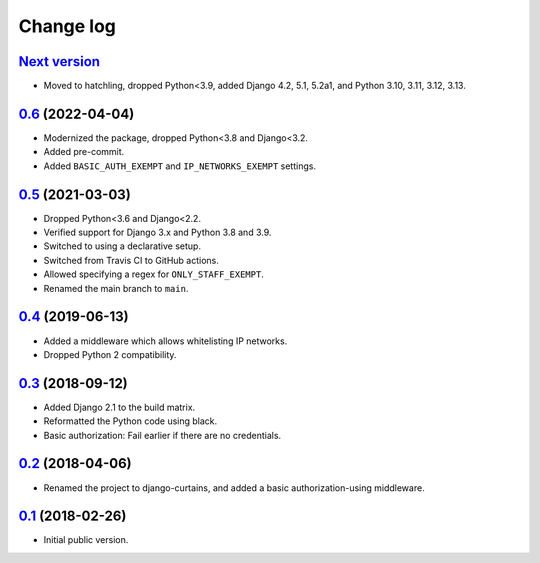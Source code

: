 Change log
==========

`Next version`_
~~~~~~~~~~~~~~~

.. _Next version: https://github.com/matthiask/django-curtains/compare/0.6...main

- Moved to hatchling, dropped Python<3.9, added Django 4.2, 5.1, 5.2a1, and
  Python 3.10, 3.11, 3.12, 3.13.


`0.6`_ (2022-04-04)
~~~~~~~~~~~~~~~~~~~

.. _0.6: https://github.com/matthiask/django-curtains/compare/0.5...0.6

- Modernized the package, dropped Python<3.8 and Django<3.2.
- Added pre-commit.
- Added ``BASIC_AUTH_EXEMPT`` and ``IP_NETWORKS_EXEMPT`` settings.


`0.5`_ (2021-03-03)
~~~~~~~~~~~~~~~~~~~

.. _0.5: https://github.com/matthiask/django-curtains/compare/0.4...0.5

- Dropped Python<3.6 and Django<2.2.
- Verified support for Django 3.x and Python 3.8 and 3.9.
- Switched to using a declarative setup.
- Switched from Travis CI to GitHub actions.
- Allowed specifying a regex for ``ONLY_STAFF_EXEMPT``.
- Renamed the main branch to ``main``.


`0.4`_ (2019-06-13)
~~~~~~~~~~~~~~~~~~~

- Added a middleware which allows whitelisting IP networks.
- Dropped Python 2 compatibility.


`0.3`_ (2018-09-12)
~~~~~~~~~~~~~~~~~~~

- Added Django 2.1 to the build matrix.
- Reformatted the Python code using black.
- Basic authorization: Fail earlier if there are no credentials.


`0.2`_ (2018-04-06)
~~~~~~~~~~~~~~~~~~~

- Renamed the project to django-curtains, and added a basic
  authorization-using middleware.


`0.1`_ (2018-02-26)
~~~~~~~~~~~~~~~~~~~

- Initial public version.

.. _0.1: https://github.com/matthiask/django-curtains/commit/89bb93c5cdba
.. _0.2: https://github.com/matthiask/django-curtains/compare/0.1...0.2
.. _0.3: https://github.com/matthiask/django-curtains/compare/0.2...0.3
.. _0.4: https://github.com/matthiask/django-curtains/compare/0.3...0.4
